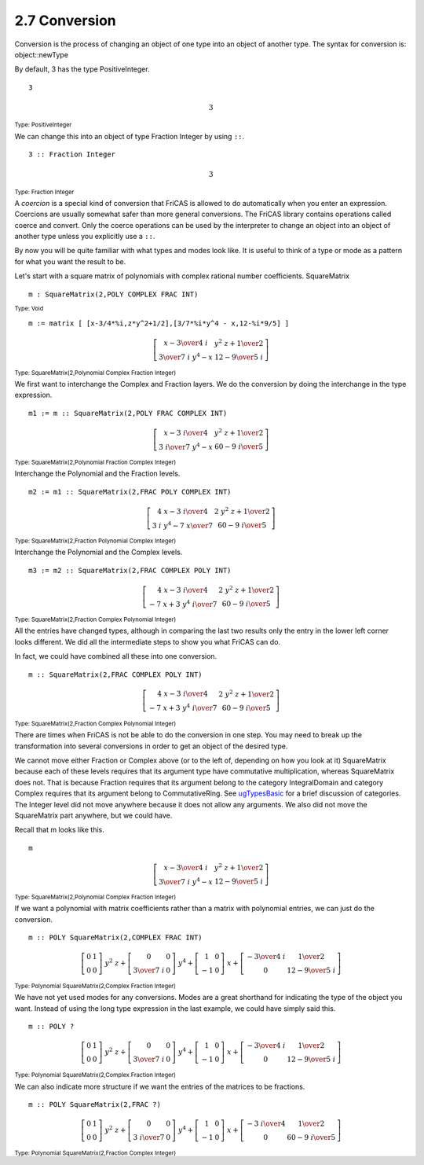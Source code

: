 .. status: ok


2.7 Conversion
--------------

Conversion is the process of changing an object of one type into an
object of another type. The syntax for conversion is: object::newType


By default, 3 has the type PositiveInteger.


.. spadInput
::

	3


.. spadMathAnswer
.. spadMathOutput
.. math::

  3
  
.. spadType
:sub:`Type: PositiveInteger`



We can change this into an object of type Fraction Integer by using
``::``.


.. spadInput
::

	3 :: Fraction Integer


.. spadMathAnswer
.. spadMathOutput
.. math::

  3

.. spadType
:sub:`Type: Fraction Integer`



A *coercion* is a special kind of conversion that FriCAS is allowed to do
automatically when you enter an expression. Coercions are usually
somewhat safer than more general conversions. The FriCAS library
contains operations called coerce and convert. Only the coerce
operations can be used by the interpreter to change an object into an
object of another type unless you explicitly use a ``::``.

By now you will be quite familiar with what types and modes look like.
It is useful to think of a type or mode as a pattern for what you want
the result to be.

Let's start with a square matrix of polynomials with complex rational
number coefficients. SquareMatrix


.. spadInput
::

	m : SquareMatrix(2,POLY COMPLEX FRAC INT)


.. spadMathAnswer
.. spadType
:sub:`Type: Void`




.. spadInput
::

	m := matrix [ [x-3/4*%i,z*y^2+1/2],[3/7*%i*y^4 - x,12-%i*9/5] ]


.. spadMathAnswer
.. spadMathOutput
.. math::

  \left[
  \begin{array}{cc}
  {x -{{3 \over 4} \  i}} & {{{{y} ^ {2}} \  z}+{1 \over 2}} \\
  {{{3 \over 7} \  i \  {{y} ^ {4}}} -x} & {{12} -{{9 \over 5} \  i}}
  \end{array}
  \right]

.. spadType
:sub:`Type: SquareMatrix(2,Polynomial Complex Fraction Integer)`



We first want to interchange the Complex and Fraction layers. We do the
conversion by doing the interchange in the type expression.


.. spadInput
::

	m1 := m :: SquareMatrix(2,POLY FRAC COMPLEX INT)


.. spadMathAnswer
.. spadMathOutput
.. math::
 
  \left[
  \begin{array}{cc}
  {x -{{3 \  i} \over 4}} & {{{{y} ^ {2}} \  z}+{1 \over 2}} \\
  {{{{3 \  i} \over 7} \  {{y} ^ {4}}} -x} & {{{60} -{9 \  i}} \over 5}
  \end{array}
  \right]
 
.. spadType
:sub:`Type: SquareMatrix(2,Polynomial Fraction Complex Integer)`



Interchange the Polynomial and the Fraction levels.


.. spadInput
::

	m2 := m1 :: SquareMatrix(2,FRAC POLY COMPLEX INT)


.. spadMathAnswer
.. spadMathOutput
.. math::

  \left[
  \begin{array}{cc}
  {{{4 \  x} -{3 \  i}} \over 4} & {{{2 \  {{y} ^ {2}} \  z}+1} \over 2} \\
  {{{3 \  i \  {{y} ^ {4}}} -{7 \  x}} \over 7} & {{{60} -{9 \  i}} \over 5}
  \end{array}
  \right]

.. spadType
:sub:`Type: SquareMatrix(2,Fraction Polynomial Complex Integer)`



Interchange the Polynomial and the Complex levels.


.. spadInput
::

	m3 := m2 :: SquareMatrix(2,FRAC COMPLEX POLY INT)


.. spadMathAnswer
.. spadMathOutput
.. math::

  \left[
  \begin{array}{cc}
  {{{4 \  x} -{3 \  i}} \over 4} & {{{2 \  {{y} ^ {2}} \  z}+1} \over 2} \\
  {{-{7 \  x}+{3 \  {{y} ^ {4}} \  i}} \over 7} & {{{60} -{9 \  i}} \over 5}
  \end{array}
  \right]

.. spadType
:sub:`Type: SquareMatrix(2,Fraction Complex Polynomial Integer)`



All the entries have changed types, although in comparing the last two
results only the entry in the lower left corner looks different. We did
all the intermediate steps to show you what FriCAS can do.

In fact, we could have combined all these into one conversion.


.. spadInput
::

	m :: SquareMatrix(2,FRAC COMPLEX POLY INT)


.. spadMathAnswer
.. spadMathOutput
.. math::

  \left[
  \begin{array}{cc}
  {{{4 \  x} -{3 \  i}} \over 4} & {{{2 \  {{y} ^ {2}} \  z}+1} \over 2} \\
  {{-{7 \  x}+{3 \  {{y} ^ {4}} \  i}} \over 7} & {{{60} -{9 \  i}} \over 5}
  \end{array}
  \right]

.. spadType
:sub:`Type: SquareMatrix(2,Fraction Complex Polynomial Integer)`



There are times when FriCAS is not be able to do the conversion in one
step. You may need to break up the transformation into several
conversions in order to get an object of the desired type.

We cannot move either Fraction or Complex above (or to the left of,
depending on how you look at it) SquareMatrix because each of these
levels requires that its argument type have commutative multiplication,
whereas SquareMatrix does not. That is because Fraction requires that
its argument belong to the category IntegralDomain and category Complex
requires that its argument belong to CommutativeRing. See
`ugTypesBasic <section-2.1.html#ugTypesBasic>`__ for a brief discussion
of categories. The Integer level did not move anywhere because it does
not allow any arguments. We also did not move the SquareMatrix part
anywhere, but we could have.

Recall that m looks like this.


.. spadInput
::

	m


.. spadMathAnswer
.. spadMathOutput
.. math::

  \left[
  \begin{array}{cc}
  {x -{{3 \over 4} \  i}} & {{{{y} ^ {2}} \  z}+{1 \over 2}} \\
  {{{3 \over 7} \  i \  {{y} ^ {4}}} -x} & {{12} -{{9 \over 5} \  i}}
  \end{array}
  \right]

.. spadType
:sub:`Type: SquareMatrix(2,Polynomial Complex Fraction Integer)`



If we want a polynomial with matrix coefficients rather than a matrix
with polynomial entries, we can just do the conversion.


.. spadInput
::

	m :: POLY SquareMatrix(2,COMPLEX FRAC INT)


.. spadMathAnswer
.. spadMathOutput
.. math::

  {{\left[
  \begin{array}{cc}
  0 & 1 \\
  0 & 0
  \end{array}
  \right]}
  \  {{y} ^ {2}} \  z}+{{\left[
  \begin{array}{cc}
  0 & 0 \\
  {{3 \over 7} \  i} & 0
  \end{array}
  \right]}
  \  {{y} ^ {4}}}+{{\left[
  \begin{array}{cc}
  1 & 0 \\
  -1 & 0
  \end{array}
  \right]}
  \  x}+{\left[
  \begin{array}{cc}
  -{{3 \over 4} \  i} & {1 \over 2} \\
  0 & {{12} -{{9 \over 5} \  i}}
  \end{array}
  \right]}


.. spadType
:sub:`Type: Polynomial SquareMatrix(2,Complex Fraction Integer)`



We have not yet used modes for any conversions. Modes are a great
shorthand for indicating the type of the object you want. Instead of
using the long type expression in the last example, we could have simply
said this.


.. spadInput
::

	m :: POLY ?


.. spadMathAnswer
.. spadMathOutput
.. math::

  {{\left[
  \begin{array}{cc}
  0 & 1 \\
  0 & 0
  \end{array}
  \right]}
  \  {{y} ^ {2}} \  z}+{{\left[
  \begin{array}{cc}
  0 & 0 \\
  {{3 \over 7} \  i} & 0
  \end{array}
  \right]}
  \  {{y} ^ {4}}}+{{\left[
  \begin{array}{cc}
  1 & 0 \\
  -1 & 0
  \end{array}
  \right]}
  \  x}+{\left[
  \begin{array}{cc}
  -{{3 \over 4} \  i} & {1 \over 2} \\
  0 & {{12} -{{9 \over 5} \  i}}
  \end{array}
  \right]}


.. spadType
:sub:`Type: Polynomial SquareMatrix(2,Complex Fraction Integer)`



We can also indicate more structure if we want the entries of the
matrices to be fractions.


.. spadInput
::

	m :: POLY SquareMatrix(2,FRAC ?)


.. spadMathAnswer
.. spadMathOutput
.. math::

  {{\left[
  \begin{array}{cc}
  0 & 1 \\
  0 & 0
  \end{array}
  \right]}
  \  {{y} ^ {2}} \  z}+{{\left[
  \begin{array}{cc}
  0 & 0 \\
  {{3 \  i} \over 7} & 0
  \end{array}
  \right]}
  \  {{y} ^ {4}}}+{{\left[
  \begin{array}{cc}
  1 & 0 \\
  -1 & 0
  \end{array}
  \right]}
  \  x}+{\left[
  \begin{array}{cc}
  -{{3 \  i} \over 4} & {1 \over 2} \\
  0 & {{{60} -{9 \  i}} \over 5}
  \end{array}
  \right]}

.. spadType
:sub:`Type: Polynomial SquareMatrix(2,Fraction Complex Integer)`
